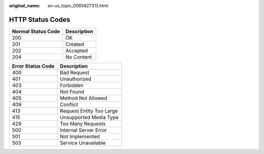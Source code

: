 :original_name: en-us_topic_0065827313.html

.. _en-us_topic_0065827313:

HTTP Status Codes
=================

================== ===========
Normal Status Code Description
================== ===========
200                OK
201                Created
202                Accepted
204                No Content
================== ===========

================= ========================
Error Status Code Description
================= ========================
400               Bad Request
401               Unauthorized
403               Forbidden
404               Not Found
405               Method Not Allowed
409               Conflict
413               Request Entity Too Large
415               Unsupported Media Type
429               Too Many Requests
500               Internal Server Error
501               Not Implemented
503               Service Unavailable
================= ========================
